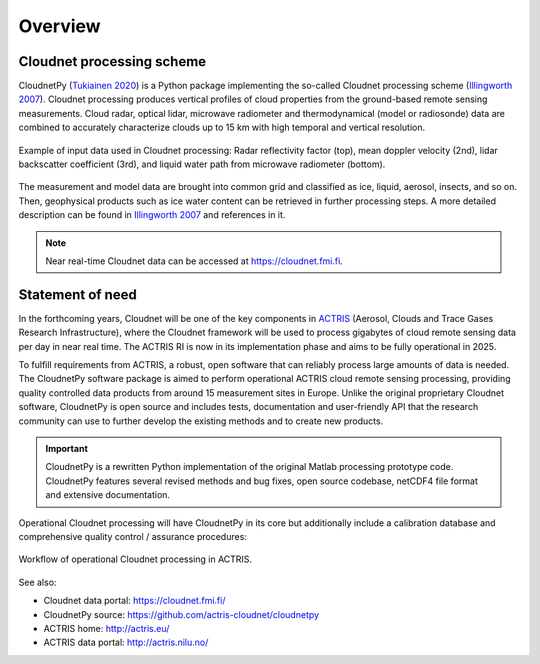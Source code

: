========
Overview
========

Cloudnet processing scheme
--------------------------

CloudnetPy (`Tukiainen 2020`_) is a Python package implementing the so-called Cloudnet processing scheme
(`Illingworth 2007`_). Cloudnet processing produces vertical profiles of cloud properties
from the ground-based remote sensing measurements. Cloud radar, optical lidar, microwave radiometer
and thermodynamical (model or radiosonde) data are combined to accurately characterize
clouds up to 15 km with high temporal and vertical resolution.

.. figure:: _static/example_data.png
	   :width: 500 px
	   :align: center

           Example of input data used in Cloudnet processing: Radar reflectivity factor (top), mean
           doppler velocity (2nd), lidar backscatter coefficient (3rd),
           and liquid water path from microwave radiometer (bottom).

The measurement and model data are brought into common grid and classified as ice,
liquid, aerosol, insects, and so on. Then, geophysical products such as ice water content
can be retrieved in further processing steps. A more detailed description can be
found in `Illingworth 2007`_ and references in it.

.. note::

    Near real-time Cloudnet data can be accessed at https://cloudnet.fmi.fi.

Statement of need
-----------------

In the forthcoming years, Cloudnet will be one of the key components in `ACTRIS`_ (Aerosol,
Clouds and Trace Gases Research Infrastructure), where the Cloudnet framework will be used
to process gigabytes of cloud remote sensing data per day in near real time. The ACTRIS
RI is now in its implementation phase and aims to be fully operational in 2025.

To fulfill requirements from ACTRIS, a robust, open software that can reliably process
large amounts of data is needed. The CloudnetPy software package is aimed to perform operational
ACTRIS cloud remote sensing processing, providing quality controlled data products from
around 15 measurement sites in Europe. Unlike the original proprietary Cloudnet software,
CloudnetPy is open source and includes tests, documentation and user-friendly API that
the research community can use to further develop the existing methods and to create
new products.

.. _Tukiainen 2020: https://doi.org/10.21105/joss.02123
.. _Illingworth 2007: https://journals.ametsoc.org/doi/abs/10.1175/BAMS-88-6-883
.. _ACTRIS: http://actris.eu/

.. important::

   CloudnetPy is a rewritten Python implementation of the original Matlab processing prototype code.
   CloudnetPy features several revised methods and bug fixes, open source codebase,
   netCDF4 file format and extensive documentation.

Operational Cloudnet processing will have CloudnetPy in its core but additionally include a
calibration database and comprehensive quality control / assurance procedures:

.. figure:: _static/CLU_workflow.png
	   :width: 650 px
	   :align: center

           Workflow of operational Cloudnet processing in ACTRIS.


See also:

- Cloudnet data portal: https://cloudnet.fmi.fi/
- CloudnetPy source: https://github.com/actris-cloudnet/cloudnetpy
- ACTRIS home: http://actris.eu/
- ACTRIS data portal: http://actris.nilu.no/
